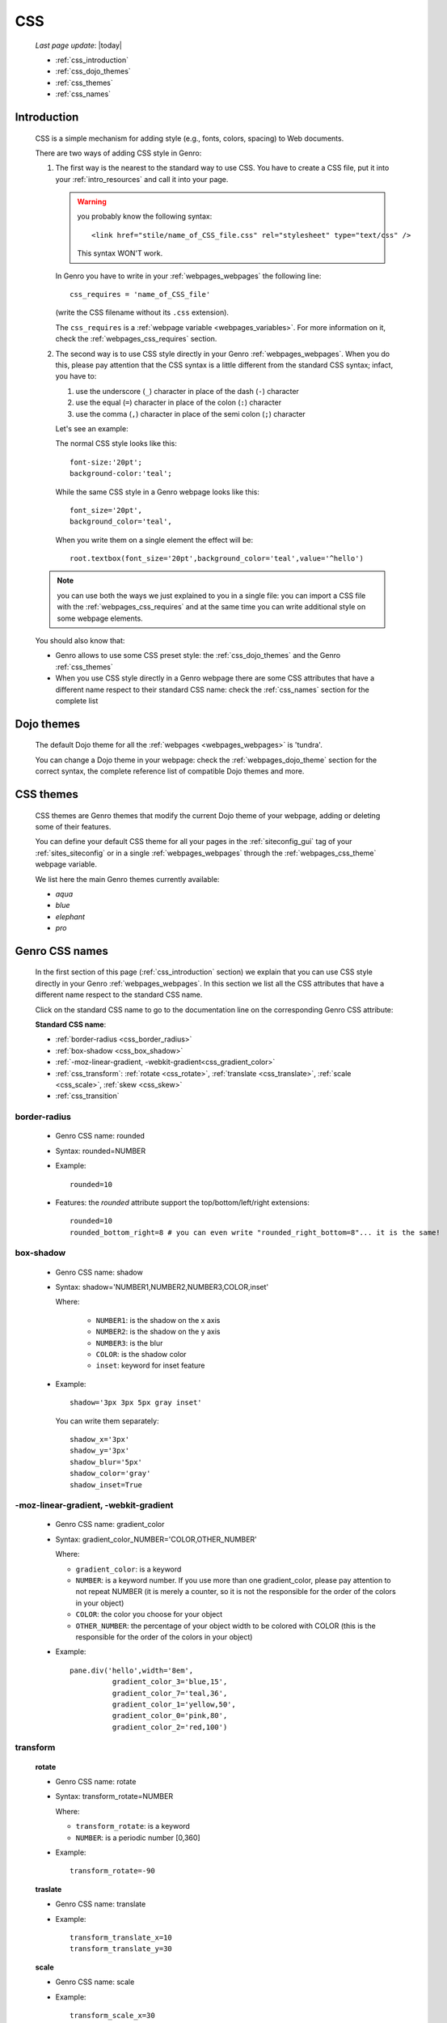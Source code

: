 .. _css:

===
CSS
===
    
    *Last page update*: |today|
    
    * :ref:`css_introduction`
    * :ref:`css_dojo_themes`
    * :ref:`css_themes`
    * :ref:`css_names`

.. _css_introduction:

Introduction
============

    CSS is a simple mechanism for adding style (e.g., fonts, colors, spacing) to Web documents.
    
    There are two ways of adding CSS style in Genro:
    
    #. The first way is the nearest to the standard way to use CSS. You have to create a CSS
       file, put it into your :ref:`intro_resources` and call it into your page.
       
       .. warning:: you probably know the following syntax::
                    
                        <link href="stile/name_of_CSS_file.css" rel="stylesheet" type="text/css" />
                        
                    This syntax WON'T work.
                    
       In Genro you have to write in your :ref:`webpages_webpages` the following line::
       
        css_requires = 'name_of_CSS_file'
        
       (write the CSS filename without its ``.css`` extension).
       
       The ``css_requires`` is a :ref:`webpage variable <webpages_variables>`. For more information
       on it, check the :ref:`webpages_css_requires` section.
       
    #. The second way is to use CSS style directly in your Genro :ref:`webpages_webpages`.
       When you do this, please pay attention that the CSS syntax is a little different
       from the standard CSS syntax; infact, you have to:
       
       #. use the underscore (``_``) character in place of the dash (``-``) character
       #. use the equal (``=``) character in place of the colon (``:``) character
       #. use the comma (``,``) character in place of the semi colon (``;``) character
       
       Let's see an example:
       
       The normal CSS style looks like this::
        
        font-size:'20pt';
        background-color:'teal';
        
       While the same CSS style in a Genro webpage looks like this::
        
        font_size='20pt',
        background_color='teal',
        
       When you write them on a single element the effect will be::
       
        root.textbox(font_size='20pt',background_color='teal',value='^hello')
        
    .. note:: you can use both the ways we just explained to you in a single file: you can
              import a CSS file with the :ref:`webpages_css_requires` and at the same time
              you can write additional style on some webpage elements.
       
    You should also know that:
    
    * Genro allows to use some CSS preset style: the :ref:`css_dojo_themes` and the Genro
      :ref:`css_themes`
    * When you use CSS style directly in a Genro webpage there are some CSS attributes that
      have a different name respect to their standard CSS name: check the
      :ref:`css_names` section for the complete list
      
.. _css_dojo_themes:

Dojo themes
===========

    The default Dojo theme for all the :ref:`webpages <webpages_webpages>` is 'tundra'.
    
    You can change a Dojo theme in your webpage: check the :ref:`webpages_dojo_theme` section
    for the correct syntax, the complete reference list of compatible Dojo themes and more.
    
.. _css_themes:

CSS themes
==========

    CSS themes are Genro themes that modify the current Dojo theme of your webpage, adding or
    deleting some of their features.
    
    You can define your default CSS theme for all your pages in the :ref:`siteconfig_gui` tag
    of your :ref:`sites_siteconfig` or in a single :ref:`webpages_webpages` through the
    :ref:`webpages_css_theme` webpage variable.
    
    We list here the main Genro themes currently available:
    
    * *aqua*
    * *blue*
    * *elephant*
    * *pro*

.. _css_names:

Genro CSS names
===============

    In the first section of this page (:ref:`css_introduction` section) we explain that you can
    use CSS style directly in your Genro :ref:`webpages_webpages`. In this section we list all
    the CSS attributes that have a different name respect to the standard CSS name.
    
    Click on the standard CSS name to go to the documentation line on the corresponding Genro CSS attribute:
    
    **Standard CSS name**:
    
    * :ref:`border-radius <css_border_radius>`
    * :ref:`box-shadow <css_box_shadow>`
    * :ref:`-moz-linear-gradient, -webkit-gradient<css_gradient_color>`
    * :ref:`css_transform`: :ref:`rotate <css_rotate>`, :ref:`translate <css_translate>`,
      :ref:`scale <css_scale>`, :ref:`skew <css_skew>`
    * :ref:`css_transition`
    
    .. _css_border_radius:
    
border-radius
-------------
    
    * Genro CSS name: rounded
    * Syntax: rounded=NUMBER
    * Example::
    
        rounded=10
        
    * Features: the *rounded* attribute support the top/bottom/left/right extensions::
    
        rounded=10
        rounded_bottom_right=8 # you can even write "rounded_right_bottom=8"... it is the same!
    
    .. _css_box_shadow:
    
box-shadow
----------

    * Genro CSS name: shadow
    * Syntax: shadow='NUMBER1,NUMBER2,NUMBER3,COLOR,inset'
    
      Where:

        * ``NUMBER1``: is the shadow on the x axis
        * ``NUMBER2``: is the shadow on the y axis
        * ``NUMBER3``: is the blur
        * ``COLOR``: is the shadow color
        * ``inset``: keyword for inset feature
        
    * Example::
    
        shadow='3px 3px 5px gray inset'
        
      You can write them separately::
        
        shadow_x='3px'
        shadow_y='3px'
        shadow_blur='5px'
        shadow_color='gray'
        shadow_inset=True
        
    .. _css_gradient_color:
    
-moz-linear-gradient, -webkit-gradient
--------------------------------------
    
    * Genro CSS name: gradient_color
    * Syntax: gradient_color_NUMBER='COLOR,OTHER_NUMBER'
    
      Where:
      
      * ``gradient_color``: is a keyword
      * ``NUMBER``: is a keyword number. If you use more than one gradient_color,
        please pay attention to not repeat NUMBER (it is merely a counter, so it
        is not the responsible for the order of the colors in your object)
      * ``COLOR``: the color you choose for your object
      * ``OTHER_NUMBER``: the percentage of your object width to be colored with
        COLOR (this is the responsible for the order of the colors in your object)
      
      
    * Example::
    
        pane.div('hello',width='8em',
                  gradient_color_3='blue,15',
                  gradient_color_7='teal,36',
                  gradient_color_1='yellow,50',
                  gradient_color_0='pink,80',
                  gradient_color_2='red,100')
                  
    .. _css_transform:

transform
---------

    .. _css_rotate:
    
    **rotate**
    
    * Genro CSS name: rotate
    * Syntax: transform_rotate=NUMBER
    
      Where:
      
      * ``transform_rotate``: is a keyword
      * ``NUMBER``: is a periodic number [0,360]
    
    * Example::
    
        transform_rotate=-90
        
    .. _css_translate:
    
    **traslate**
    
    * Genro CSS name: translate
    * Example::
    
        transform_translate_x=10
        transform_translate_y=30
        
    .. _css_scale:
    
    **scale**
    
    * Genro CSS name: scale
    * Example::
    
        transform_scale_x=30
        transform_scale_y=45
        
    .. _css_skew:
    
    **skew**
    
    * Genro CSS name: skew
    * Example::
        
        transform_skew_x=20
        transform_skew_y=36
        
    .. _css_transition:

transition
----------

    * Genro CSS name: transition
    * Example::
        
        transition='all 3s'
        transition_function=linear # possible values: linear,ease,ease-in,ease-out,ease-in-out
        transition_duration=NUMBER # NUMBER of seconds
    